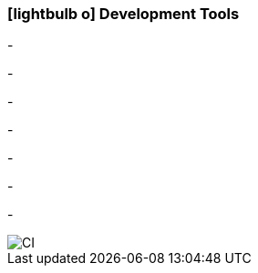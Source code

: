 :icons: font
:linkattrs:

=== icon:lightbulb-o[size=1x,role=black] Development Tools ===

[CI, header="Processes(BPMN2)"]
-
[CI, header="Integration rules"]
-
[CI, header="Datamodel"]
-
[CI, header="Dataqueries"]
-
[CI, header="Forms"]
-
[CI, header="Businessrules"]
-
[CI, header="i18n"]
-
[CI, header="Documents"]

[.desktop-xidden.imageblock.left.width800]
image::web/images/tools.jpg[]
